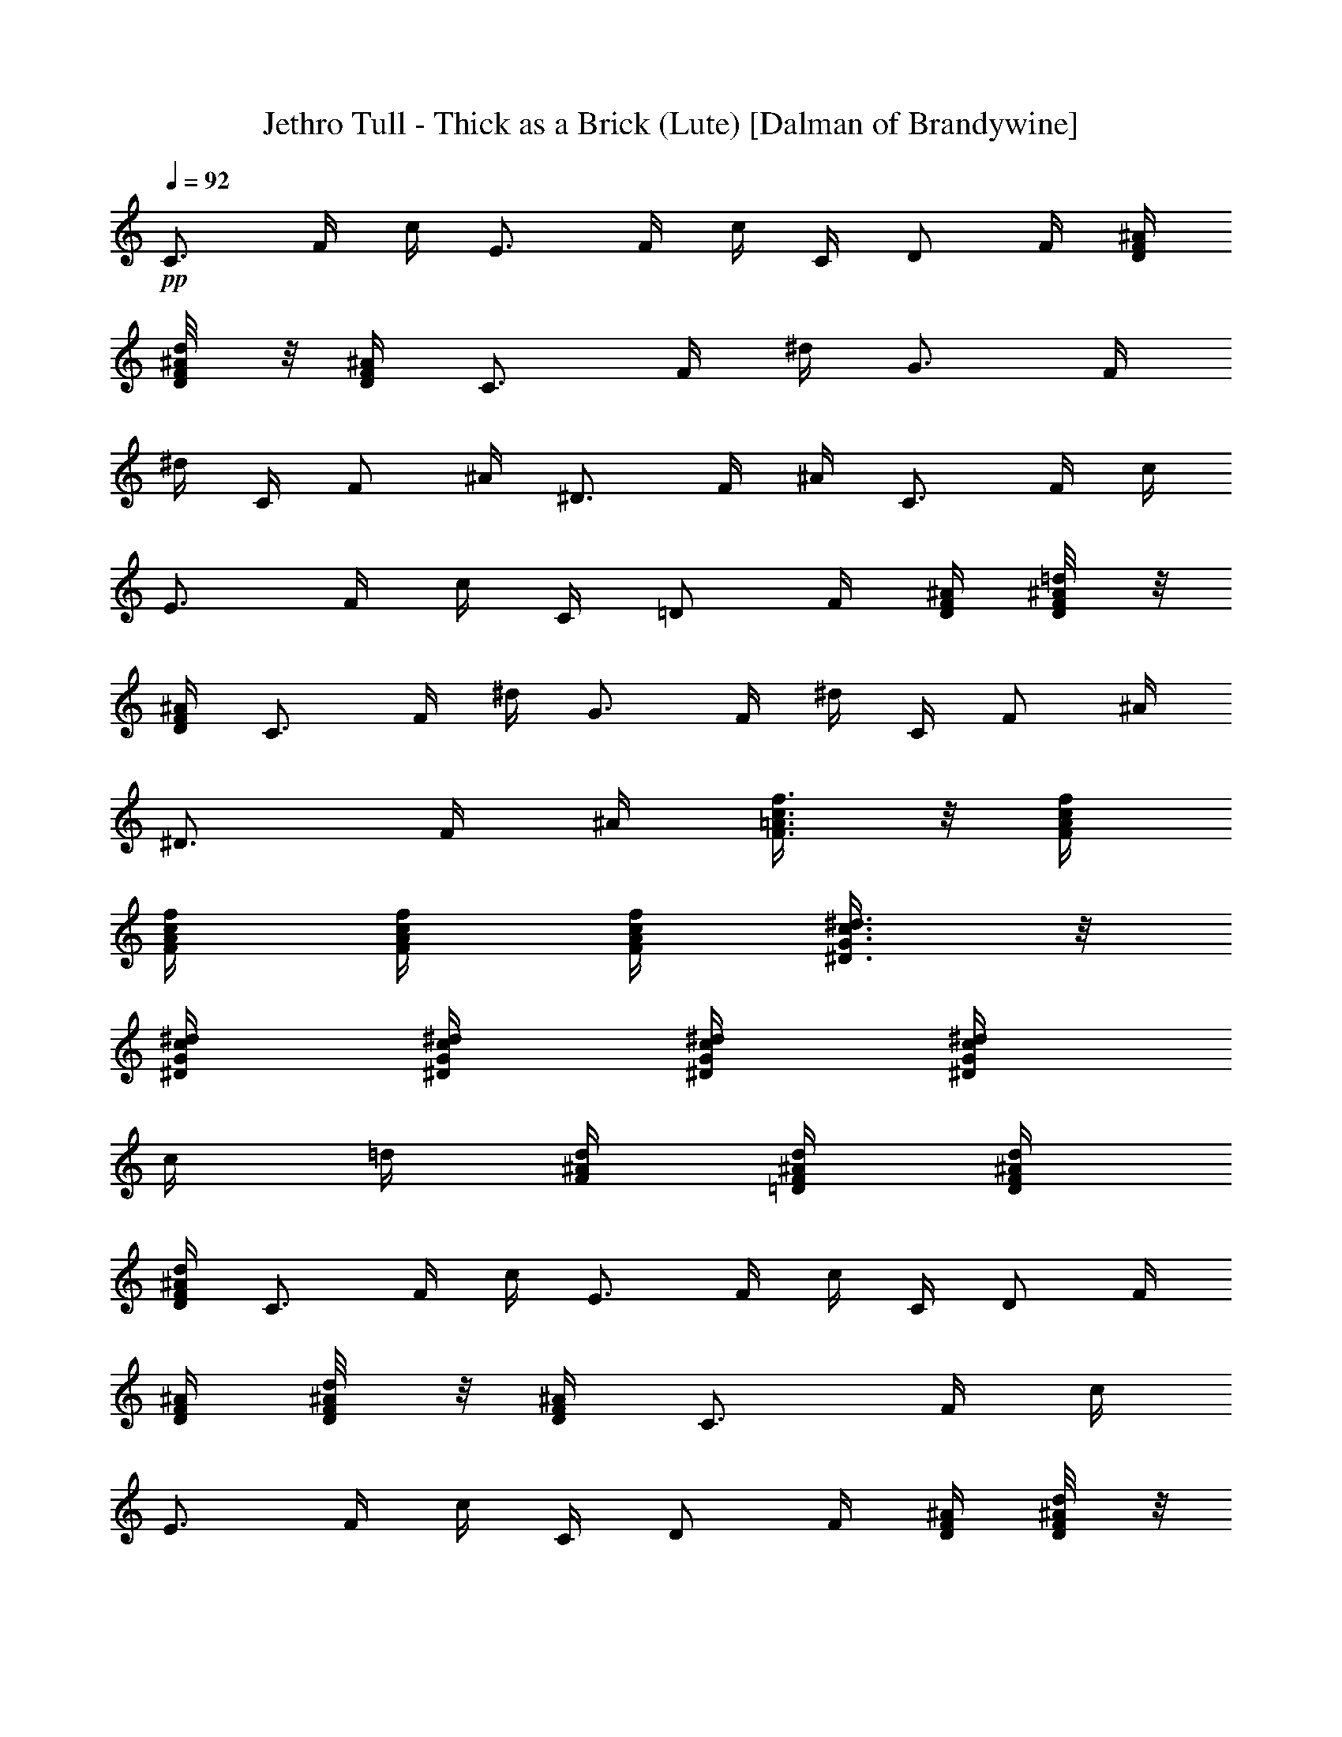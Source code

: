 X:1
T:Jethro Tull - Thick as a Brick (Lute) [Dalman of Brandywine]
L:1/4
Q:92
K:C
+pp+
[C3/4z/4] F/4 c/4 [E3/4z/4] F/4 c/4 C/4 [D/2z/4] F/4 [^A/4F/4D/4]
[D/4F/8^A/8d/8] z/8 [^A/4F/4D/4] [C3/4z/4] F/4 ^d/4 [G3/4z/4] F/4
^d/4 C/4 [F/2z/4] ^A/4 [^D3/4z/4] F/4 ^A/4 [C3/4z/4] F/4 c/4
[E3/4z/4] F/4 c/4 C/4 [=D/2z/4] F/4 [^A/4F/4D/4] [D/4F/8^A/8=d/8] z/8
[^A/4F/4D/4] [C3/4z/4] F/4 ^d/4 [G3/4z/4] F/4 ^d/4 C/4 [F/2z/4] ^A/4
[^D3/4z/4] F/4 ^A/4 [F3/8=A3/8c3/8f3/8] z/8 [F/4A/4c/4f/4]
[f/4c/4A/4F/4] [F/4A/4c/4f/4] [f/4c/4A/4F/4] [^D3/8G3/8c3/8^d3/8] z/8
[^D/4G/4c/4^d/4] [^D/4G/4c/4^d/4] [^D/4G/4c/4^d/4] [^D/4G/4c/4^d/4]
c/4 =d/4 [F/4^A/4d/4] [d/4^A/4F/4=D/4] [D/4F/4^A/4d/4]
[d/4^A/4F/4D/4] [C3/4z/4] F/4 c/4 [E3/4z/4] F/4 c/4 C/4 [D/2z/4] F/4
[^A/4F/4D/4] [D/4F/8^A/8d/8] z/8 [^A/4F/4D/4] [C3/4z/4] F/4 c/4
[E3/4z/4] F/4 c/4 C/4 [D/2z/4] F/4 [^A/4F/4D/4] [D/4F/8^A/8d/8] z/8
[^A/4F/4D/4] [F3/8=A3/8c3/8f3/8] z/8 [F/4A/4c/4f/4] [f/4c/4A/4F/4]
[F/4A/4c/4f/4] [f/4c/4A/4F/4] [^D3/8G3/8c3/8^d3/8] z/8
[^D/4G/4c/4^d/4] [^D/4G/4c/4^d/4] [^D/4G/4c/4^d/4] [^D/4G/4c/4^d/4]
c/4 =d/4 [F/4^A/4d/4] [d/4^A/4F/4=D/4] [D/4F/4^A/4d/4]
[d/4^A/4F/4D/4] [C3/4z/4] F/4 c/4 [E3/4z/4] F/4 c/4 C/4 [D/2z/4] F/4
[^A/4F/4D/4] [D/4F/8^A/8d/8] z/8 [^A/4F/4D/4] [C3/4z/4] F/4 c/4
[E3/4z/4] F/4 c/4 C/4 [D/2z/4] F/4 [^A/4F/4D/4] [D/4F/8^A/8d/8] z/8
[^A/4F/4D/4] [F3/8=A3/8c3/8f3/8] z/8 [F/4A/4c/4f/4] [f/4c/4A/4F/4]
[F/4A/4c/4f/4] [f/4c/4A/4F/4] [^D3/8G3/8c3/8^d3/8] z/8
[^D/4G/4c/4^d/4] [^D/4G/4c/4^d/4] [^D/4G/4c/4^d/4] [^D/4G/4c/4^d/4]
c/4 =d/4 [F/4^A/4d/4] [d/4^A/4F/4=D/4] [D/4F/4^A/4d/4]
[d/4^A/4F/4D/4] [C3/4z/4] F/4 c/4 [E3/4z/4] F/4 c/4 C/4 [D/2z/4] F/4
[^A/4F/4D/4] [D/4F/8^A/8d/8] z/8 [^A/4F/4D/4] [C3/4z/4] F/4 c/4
[E3/4z/4] F/4 c/4 C/4 [D/2z/4] F/4 [^A/4F/4D/4] [D/4F/8^A/8d/8] z/8
[^A/4F/4D/4] [F3/8=A3/8c3/8f3/8] z/8 [F/4A/4c/4f/4] [f/4c/4A/4F/4]
[F/4A/4c/4f/4] [f/4c/4A/4F/4] [^D3/8G3/8c3/8^d3/8] z/8
[^D/4G/4c/4^d/4] [^D/4G/4c/4^d/4] [^D/4G/4c/4^d/4] [^D/4G/4c/4^d/4]
c/4 =d/4 [F/4^A/4d/4] [d/4^A/4F/4=D/4] [D/4F/4^A/4d/4]
[d/4^A/4F/4D/4] [C3/4z/4] F/4 c/4 [E3/4z/4] F/4 c/4 C/4 [D/2z/4] F/4
[^A/4F/4D/4] [D/4F/8^A/8d/8] z/8 [^A/4F/4D/4] [C3/4z/4] F/4 c/4
[E3/4z/4] F/4 c/4 C/4 [D/2z/4] F/4 [^A/4F/4D/4] [D/4F/8^A/8d/8] z/8
[^A/4F/4D/4] [F3/8^A3/8d3/8] z/8 [F/4^A/4d/4] [d/4^A/4F/4]
[F/4^A/4d/4] [d/4^A/4F/4] [G3/8c3/8e3/8] z/8 [G/4e/4c/4] [e/4c/4G/4]
[G/4e/4c/4] [e/4c/4G/4] [F/4=A/4c/4] [c/4A/4F/4] [F/4G/4c/4]
[c/4A/4F/4] [F/4A/4c/4] [c/4G/4F/4] [F/4A/4c/4] [c/4^A/4F/4]
[F3/8=A3/8c3/8] z/8 [F/4A/4c/4] [c/4A/4F/4] [F3/8^A3/8d3/8] z/8
[F/4^A/4d/4] [d/4^A/4F/4] [F/4^A/4d/4] [d/4^A/4F/4] [G3/8c3/8e3/8]
z/8 [G/4e/4c/4] [e/4c/4G/4] [G/4e/4c/4] [e/4c/4G/4] [F/4=A/4c/4]
[c/4A/4F/4] [F/4G/4c/4] [c/4A/4F/4] [F/4A/4c/4] [c/4G/4F/4]
[F/4A/4c/4] [c/4^A/4F/4] [F3/8=A3/8c3/8] z/8 [F/4A/4c/4] [c/4A/4F/4]
[F3/8^A3/8d3/8] z/8 [F/4^A/4d/4] [d/4^A/4F/4] [F/4^A/4d/4]
[d/4^A/4F/4] [G3/8c3/8e3/8] z/8 [G/4e/4c/4] [e/4c/4G/4] [G/4e/4c/4]
[e/4c/4G/4] [F/4=A/4c/4] [c/4A/4F/4] [F/4G/4c/4] [c/4A/4F/4]
[F/4A/4c/4] [c/4G/4F/4] [F/4A/4c/4] [c/4^A/4F/4] [F3/8=A3/8c3/8] z/8
[F/4A/4c/4] [c/4A/4F/4] [C/4E/4G/4] [G/4E/4C/4] [C/4D/4G/4]
[G/4E/4C/4] [C/4E/4G/4] [D/4G/4C/4] [C/4E/4G/4] [G/4F/4C/4]
[C3/8E3/8G3/8] z/8 [C/4E/4G/4] [G/4E/4C/4] [C/4D/4G/4] [G3/8E3/8C3/8]
z/8 [C/4E/4G/4] [G/4E/4C/4] [C/4E/4G/4] [C3/8E3/8G3/8] z/8
[C/4E/4G/4] [G/4E/4C/4] [C3/8E3/8G3/8] z/8 [C3/4z/4] F/4 c/4
[E3/4z/4] F/4 c/4 C/4 [D/2z/4] F/4 [^A/4F/4D/4] [D/4F/8^A/8d/8] z/8
[^A/4F/4D/4] [C3/4z/4] F/4 c/4 [E3/4z/4] F/4 c/4 C/4 [D/2z/4] F/4
[^A/4F/4D/4] [D/4F/8^A/8d/8] z/8 [^A/4F/4D/4] [C3/4z/4] F/4 c/4
[E3/4z/4] F/4 c/4 C/4 [D/2z/4] F/4 [^A/4F/4D/4] [D/4F/8^A/8d/8] z/8
[^A/4F/4D/4] [C3/4z/4] F/4 c/4 [E3/4z/4] F/4 c/4 C/4 [D/2z/4] F/4
[^A/4F/4D/4] [D/4F/8^A/8d/8] z/8 [^A/4F/4D/4] [F3/8=A3/8c3/8f3/8] z/8
[F/4A/4c/4f/4] [f/4c/4A/4F/4] [F/4A/4c/4f/4] [f/4c/4A/4F/4]
[^D3/8G3/8c3/8^d3/8] z/8 [^D/4G/4c/4^d/4] [^D/4G/4c/4^d/4]
[^D/4G/4c/4^d/4] [^D/4G/4c/4^d/4] c/4 =d/4 [F/4^A/4d/4]
[d/4^A/4F/4=D/4] [D/4F/4^A/4d/4] [d/4^A/4F/4D/4] [C3/4z/4] F/4 c/4
[E3/4z/4] F/4 c/4 C/4 [D/2z/4] F/4 [^A/4F/4D/4] [D/4F/8^A/8d/8] z/8
[^A/4F/4D/4] [C3/4z/4] F/4 c/4 [E3/4z/4] F/4 c/4 C/4 [D/2z/4] F/4
[^A/4F/4D/4] [D/4F/8^A/8d/8] z/8 [^A/4F/4D/4] [F3/8=A3/8c3/8f3/8] z/8
[F/4A/4c/4f/4] [f/4c/4A/4F/4] [F/4A/4c/4f/4] [f/4c/4A/4F/4]
[^D3/8G3/8c3/8^d3/8] z/8 [^D/4G/4c/4^d/4] [^D/4G/4c/4^d/4]
[^D/4G/4c/4^d/4] [^D/4G/4c/4^d/4] c/4 =d/4 [F/4^A/4d/4]
[d/4^A/4F/4=D/4] [D/4F/4^A/4d/4] [d/4^A/4F/4D/4] [C3/4z/4] F/4 c/4
[E3/4z/4] F/4 c/4 C/4 [D/2z/4] F/4 [^A/4F/4D/4] [D/4F/8^A/8d/8] z/8
[^A/4F/4D/4] [C3/4z/4] F/4 c/4 [E3/4z/4] F/4 c/4 C/4 [D/2z/4] F/4
[^A/4F/4D/4] [D/4F/8^A/8d/8] z/8 [^A/4F/4D/4] [F3/8=A3/8c3/8f3/8] z/8
[F/4A/4c/4f/4] [f/4c/4A/4F/4] [F/4A/4c/4f/4] [f/4c/4A/4F/4]
[^D3/8G3/8c3/8^d3/8] z/8 [^D/4G/4c/4^d/4] [^D/4G/4c/4^d/4]
[^D/4G/4c/4^d/4] [^D/4G/4c/4^d/4] c/4 =d/4 [F/4^A/4d/4]
[d/4^A/4F/4=D/4] [D/4F/4^A/4d/4] [d/4^A/4F/4D/4] [C3/4z/4] F/4 c/4
[E3/4z/4] F/4 c/4 C/4 [D/2z/4] F/4 [^A/4F/4D/4] [D/4F/8^A/8d/8] z/8
[^A/4F/4D/4] [C3/4z/4] F/4 c/4 [E3/4z/4] F/4 c/4 C/4 [D/2z/4] F/4
[^A/4F/4D/4] [D/4F/8^A/8d/8] z/8 [^A/4F/4D/4] [F3/8=A3/8c3/8f3/8] z/8
[F/4A/4c/4f/4] [f/4c/4A/4F/4] [F/4A/4c/4f/4] [f/4c/4A/4F/4]
[^D3/8G3/8c3/8^d3/8] z/8 [^D/4G/4c/4^d/4] [^D/4G/4c/4^d/4]
[^D/4G/4c/4^d/4] [^D/4G/4c/4^d/4] c/4 =d/4 [F/4^A/4d/4]
[d/4^A/4F/4=D/4] [D/4F/4^A/4d/4] [d/4^A/4F/4D/4] [C3/4z/4] F/4 c/4
[E3/4z/4] F/4 c/4 C/4 [D/2z/4] F/4 [^A/4F/4D/4] [D/4F/8^A/8d/8] z/8
[^A/4F/4D/4] [C3/4z/4] F/4 c/4 [E3/4z/4] F/4 c/4 C/4 [D/2z/4] F/4
[^A/4F/4D/4] [D/4F/8^A/8d/8] z/8 [^A/4F/4D/4] [F3/8^A3/8d3/8] z/8
[F/4^A/4d/4] [d/4^A/4F/4] [F/4^A/4d/4] [d/4^A/4F/4] [G3/8c3/8e3/8]
z/8 [G/4e/4c/4] [e/4c/4G/4] [G/4e/4c/4] [e/4c/4G/4] [F/4=A/4c/4]
[c/4A/4F/4] [F/4G/4c/4] [c/4A/4F/4] [F/4A/4c/4] [c/4G/4F/4]
[F/4A/4c/4] [c/4^A/4F/4] [F3/8=A3/8c3/8] z/8 [F/4A/4c/4] [c/4A/4F/4]
[F3/8^A3/8d3/8] z/8 [F/4^A/4d/4] [d/4^A/4F/4] [F/4^A/4d/4]
[d/4^A/4F/4] [G3/8c3/8e3/8] z/8 [G/4e/4c/4] [e/4c/4G/4] [G/4e/4c/4]
[e/4c/4G/4] [F/4=A/4c/4] [c/4A/4F/4] [F/4G/4c/4] [c/4A/4F/4]
[F/4A/4c/4] [c/4G/4F/4] [F/4A/4c/4] [c/4^A/4F/4] [F3/8=A3/8c3/8] z/8
[F/4A/4c/4] [c/4A/4F/4] [F3/8^A3/8d3/8] z/8 [F/4^A/4d/4] [d/4^A/4F/4]
[F/4^A/4d/4] [d/4^A/4F/4] [G3/8c3/8e3/8] z/8 [G/4e/4c/4] [e/4c/4G/4]
[G/4e/4c/4] [e/4c/4G/4] [F/4=A/4c/4] [c/4A/4F/4] [F/4G/4c/4]
[c/4A/4F/4] [F/4A/4c/4] [c/4G/4F/4] [F/4A/4c/4] [c/4^A/4F/4]
[F3/8=A3/8c3/8] z/8 [F/4A/4c/4] [c/4A/4F/4] [C/4E/4G/4] [G/4E/4C/4]
[C/4D/4G/4] [G/4E/4C/4] [C/4E/4G/4] [D/4G/4C/4] [C/4E/4G/4]
[G/4F/4C/4] [C3/8E3/8G3/8] z/8 [C/4E/4G/4] [G/4E/4C/4] [C/4D/4G/4]
[G3/8E3/8C3/8] z/8 [C/4E/4G/4] [G/4E/4C/4] [C/4E/4G/4] [C3/8E3/8G3/8]
z/8 [C/4E/4G/4] [G/4E/4C/4] [C3/8E3/8G3/8] z/8 [C3/4z/4] F/4 c/4
[E3/4z/4] F/4 c/4 C/4 [D/2z/4] F/4 [^A/4F/4D/4] [D/4F/8^A/8d/8] z/8
[^A/4F/4D/4] [C3/4z/4] F/4 c/4 [E3/4z/4] F/4 c/4 C/4 [D/2z/4] F/4
[^A/4F/4D/4] [D/4F/8^A/8d/8] z/8 [^A/4F/4D/4] [C3/4z/4] F/4 ^d/4
[G3/4z/4] F/4 ^d/4 C/4 [F/2z/4] ^A/4 [^g/4f/4^d/4] [^d/4f/4^g/4c'/4]
[^g/4f/4^d/4] [C3/4z/4] F/4 ^d/4 [G3/4z/4] F/4 ^d/4 C/4 [F/2z/4] ^A/4
[^g/4f/4^d/4] [^d/4f/4^g/4c'/4] [^g/4f/4^d/4] [F,3/2C3/2F3/2=A3/2]
[C/2F/2A/2] [C/4F/4A/4] [A/4F/4C/4] [C/4F/4A/4] [A/4F/4C/4]
[C3/2^D3/2G3/2c3/2] [C/2G/2=d/4] [^d5/4z/4] [c/4G/4^D/4] [^D/4G/4c/4]
[c/4G/4^D/4] [^D/4G/4c/4] [^D,3/2^A,3/2^D3/2G3/2] [^A,/2^D/2G/2]
[^A,/4^D/4G/4] [G/4^D/4^A,/4] [^A,/4^D/4G/4] [G/4^D/4^A,/4]
[G,/2^A,/2=D/2G/2] [^A,/4D/4G/4] [G/4D/4^A,/4] [^A,/4D/4G/4]
[G/4D/4^A,/4] F/4 G/4 C/4 D/4 G,/4 C/4 [^A,/2D/2F/2^A/2] [D/4F/4^A/4]
[^A/4F/4D/4] [D/4F/4^A/4] [^A/4F/4D/4] [D/2^A/2F/2] [D/4F/4^A/4]
[^A/4F/4D/4] [D/4F/4^A/4] [^A/4F/4D/4] [C/2F/2=A/2] [G/4F/4C/4]
[C/2F/2A/2] [G/4F/4C/4] [C/2F/2A/2] [G/4F/4C/4] [C/2F/2A/2]
[G/4F/4C/4] [D/2F/2A/2] [G/4F/4D/4] [D/2F/2A/2] [G/4F/4D/4]
[D/2F/2A/2] [G/4F/4D/4] [D/2F/2A/2] [G/4F/4D/4] [=A,/2E/2A/2^c/2]
[^A/4=A/4E/4] [E/2A/2^c/2] [^A/4=A/4E/4] [A,/2E/2A/2^c/2]
[E/4A/4^c/4] [^c/4A/4E/4] [E/2A/2^c/2] [^A,2F3/2^A3/2=d3/2]
[F/2^A/2d/2] [F/4^A/4d/4] [d/4^A/4F/4] [F/2^A/2d/2] [G/4=c/4f/4]
[f/4c/4G/4] [G/4c/4f/4] [d/4c/4G/4] [G/4c/4e/4] [c/4e/4G/4]
[G3/2c3/2e3/2] [C3/4z/4] F/4 c/4 [E3/4z/4] F/4 c/4 C/4 [D/2z/4] F/4
[^A/4F/4D/4] [D/4F/8^A/8d/8] z/8 [^A/4F/4D/4] [C3/4z/4] F/4 c/4
[E3/4z/4] F/4 c/4 C/4 [D/2z/4] F/4 [^A/4F/4D/4] [D/4F/8^A/8d/8] z/8
[^A/4F/4D/4] [C3/4z/4] F/4 ^d/4 [G3/4z/4] F/4 ^d/4 C/4 [F/2z/4] ^A/4
[^g/4f/4^d/4] [^d/4f/4^g/4c'/4] [^g/4f/4^d/4] [C3/4z/4] F/4 ^d/4
[G3/4z/4] F/4 ^d/4 C/4 [F/2z/4] ^A/4 [^g/4f/4^d/4] [^d/4f/4^g/4c'/4]
[^g/4f/4^d/4] [C3/4z/4] F/4 ^d/4 [G3/4z/4] F/4 ^d/4 C/4 [F/2z/4] ^A/4
[^g/4f/4^d/4] [^d/4f/4^g/4c'/4] [^g/4f/4^d/4] [C3/4z/4] F/4 ^d/4
[G3/4z/4] F/4 ^d/4 C/4 [F/2z/4] ^A/4 [^g/4f/4^d/4] [^d/4f/4^g/4c'/4]
[^g/4f/4^d/4] [C3/4z/4] F/4 ^d/4 [G3/4z/4] F/4 ^d/4 C/4 [F/2z/4] ^A/4
[^g/4f/4^d/4] [^d/4f/4^g/4c'/4] [^g/4f/4^d/4] [C3/4z/4] F/4 ^d/4
[G3/4z/4] F/4 ^d/4 C/4 [F/2z/4] ^A/4 [^g/4f/4^d/4] [^d/4f/4^g/4c'/4]
[^g/4f/4^d/4] [C3/4z/4] F/4 ^d/4 [G3/4z/4] F/4 ^d/4 C/4 [F/2z/4] ^A/4
[^g/4f/4^d/4] [^d/4f/4^g/4c'/4] [^g/4f/4^d/4] [C3/4z/4] F/4 ^d/4
[G3/4z/4] F/4 ^d/4 C/4 [F/2z/4] ^A/4 [^g/4f/4^d/4] [^d/4f/4^g/4c'/4]
[^g/4f/4^d/4] [C3/4z/4] F/4 ^d/4 [G3/4z/4] F/4 ^d/4 C/4 [F/2z/4] ^A/4
[^g/4f/4^d/4] [^d/4f/4^g/4c'/4] [^g/4f/4^d/4] [C3/4z/4] F/4 ^d/4
[G3/4z/4] F/4 ^d/4 C/4 [F/2z/4] ^A/4 [^g/4f/4^d/4] [^d/4f/4^g/4c'/4]
[^g/4f/4^d/4] [C3/4z/4] F/4 ^d/4 [G3/4z/4] F/4 ^d/4 C/4 [F/2z/4] ^A/4
[^g/4f/4^d/4] [^d/4f/4^g/4c'/4] [^g/4f/4^d/4] [C3/4z/4] F/4 ^d/4
[G3/4z/4] F/4 ^d/4 C/4 [F/2z/4] ^A/4 [^g/4f/4^d/4] [^d/4f/4^g/4c'/4]
[^g/4f/4^d/4] [C3/4z/4] F/4 ^d/4 [G3/4z/4] F/4 ^d/4 C/4 [F/2z/4] ^A/4
[^g/4f/4^d/4] [^d/4f/4^g/4c'/4] [^g/4f/4^d/4] [C3/4z/4] F/4 ^d/4
[G3/4z/4] F/4 ^d/4 C/4 [F/2z/4] ^A/4 [^g/4f/4^d/4] [^d/4f/4^g/4c'/4]
[^g/4f/4^d/4] [^d/2f/2^g/2c'/2] [c'/4^g/4f/4^d/4] [^d/4f/4^g/4c'/4]
[c'/4^g/4f/4^d/4] [^d/4f/4^g/4c'/4] [c'/2^g/2f/2^d/2]
[^d/4f/4^g/4c'/4] [c'/4^g/4f/4^d/4] [^d/4f/4^g/4c'/4]
[c'/4^g/4f/4^d/4] [=A/2c/2f/2] [f/4c/4A/4] [A/4c/4f/4] [f/4c/4A/4]
[A/4c/4f/4] [f/4c/4G/4] [A/2c/2f/2] [f/4c/4A/4] [A/4c/4f/4]
[f/4c/4A/4] 